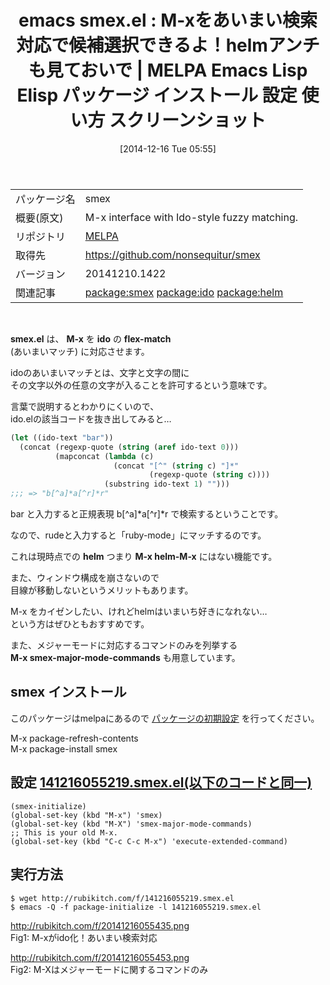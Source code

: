 #+BLOG: rubikitch
#+POSTID: 724
#+DATE: [2014-12-16 Tue 05:55]
#+PERMALINK: smex
#+OPTIONS: toc:nil num:nil todo:nil pri:nil tags:nil ^:nil \n:t -:nil
#+ISPAGE: nil
#+DESCRIPTION:
# (progn (erase-buffer)(find-file-hook--org2blog/wp-mode))
#+BLOG: rubikitch
#+CATEGORY: Emacs
#+EL_PKG_NAME: smex
#+EL_TAGS: emacs, emacs lisp %p, elisp %p, emacs %f %p, emacs %p 使い方, emacs %p 設定, emacs パッケージ %p, emacs %p スクリーンショット, helm, helm-M-x, package:ido, relate:ido, relate:helm, ido flex-match, ido あいまい検索, ido あいまいマッチ
#+EL_TITLE: Emacs Lisp Elisp パッケージ インストール 設定 使い方 スクリーンショット
#+EL_TITLE0: M-xをあいまい検索対応で候補選択できるよ！helmアンチも見ておいで
#+begin: org2blog
#+DESCRIPTION: MELPAのEmacs Lispパッケージsmexの紹介
#+MYTAGS: package:smex, emacs 使い方, emacs コマンド, emacs, emacs lisp smex, elisp smex, emacs melpa smex, emacs smex 使い方, emacs smex 設定, emacs パッケージ smex, emacs smex スクリーンショット, helm, helm-M-x, package:ido, relate:ido, relate:helm, ido flex-match, ido あいまい検索, ido あいまいマッチ
#+TITLE: emacs smex.el : M-xをあいまい検索対応で候補選択できるよ！helmアンチも見ておいで | MELPA Emacs Lisp Elisp パッケージ インストール 設定 使い方 スクリーンショット
#+BEGIN_HTML
<table>
<tr><td>パッケージ名</td><td>smex</td></tr>
<tr><td>概要(原文)</td><td>M-x interface with Ido-style fuzzy matching.</td></tr>
<tr><td>リポジトリ</td><td><a href="http://melpa.org/">MELPA</a></td></tr>
<tr><td>取得先</td><td><a href="https://github.com/nonsequitur/smex">https://github.com/nonsequitur/smex</a></td></tr>
<tr><td>バージョン</td><td>20141210.1422</td></tr>
<tr><td>関連記事</td><td><a href="http://rubikitch.com/tag/package:smex/">package:smex</a> <a href="http://rubikitch.com/tag/package:ido/">package:ido</a> <a href="http://rubikitch.com/tag/package:helm/">package:helm</a></td></tr>
</table>
<br />
#+END_HTML


*smex.el* は、 *M-x* を *ido* の *flex-match*
 (あいまいマッチ) に対応させます。

idoのあいまいマッチとは、文字と文字の間に
その文字以外の任意の文字が入ることを許可するという意味です。

言葉で説明するとわかりにくいので、
ido.elの該当コードを抜き出してみると…

#+BEGIN_SRC emacs-lisp :results silent
(let ((ido-text "bar"))
  (concat (regexp-quote (string (aref ido-text 0)))
          (mapconcat (lambda (c)
                       (concat "[^" (string c) "]*"
                               (regexp-quote (string c))))
                     (substring ido-text 1) "")))
;;; => "b[^a]*a[^r]*r"
#+END_SRC

bar と入力すると正規表現 b[^a]*a[^r]*r で検索するということです。

なので、rudeと入力すると「ruby-mode」にマッチするのです。

これは現時点での *helm* つまり *M-x helm-M-x* にはない機能です。

また、ウィンドウ構成を崩さないので
目線が移動しないというメリットもあります。

M-x をカイゼンしたい、けれどhelmはいまいち好きになれない…
という方はぜひともおすすめです。

また、メジャーモードに対応するコマンドのみを列挙する
*M-x smex-major-mode-commands* も用意しています。
** smex インストール
このパッケージはmelpaにあるので [[http://rubikitch.com/package-initialize][パッケージの初期設定]] を行ってください。

M-x package-refresh-contents
M-x package-install smex


#+end:
** 概要                                                             :noexport:


*smex.el* は、 *M-x* を *ido* の *flex-match*
 (あいまいマッチ) に対応させます。

idoのあいまいマッチとは、文字と文字の間に
その文字以外の任意の文字が入ることを許可するという意味です。

言葉で説明するとわかりにくいので、
ido.elの該当コードを抜き出してみると…

#+BEGIN_SRC emacs-lisp :results silent
(let ((ido-text "bar"))
  (concat (regexp-quote (string (aref ido-text 0)))
          (mapconcat (lambda (c)
                       (concat "[^" (string c) "]*"
                               (regexp-quote (string c))))
                     (substring ido-text 1) "")))
;;; => "b[^a]*a[^r]*r"
#+END_SRC

bar と入力すると正規表現 b[^a]*a[^r]*r で検索するということです。

なので、rudeと入力すると「ruby-mode」にマッチするのです。

これは現時点での *helm* つまり *M-x helm-M-x* にはない機能です。

また、ウィンドウ構成を崩さないので
目線が移動しないというメリットもあります。

M-x をカイゼンしたい、けれどhelmはいまいち好きになれない…
という方はぜひともおすすめです。

また、メジャーモードに対応するコマンドのみを列挙する
*M-x smex-major-mode-commands* も用意しています。

** 設定 [[http://rubikitch.com/f/141216055219.smex.el][141216055219.smex.el(以下のコードと同一)]]
#+BEGIN: include :file "/r/sync/junk/141216/141216055219.smex.el"
#+BEGIN_SRC fundamental
(smex-initialize)
(global-set-key (kbd "M-x") 'smex)
(global-set-key (kbd "M-X") 'smex-major-mode-commands)
;; This is your old M-x.
(global-set-key (kbd "C-c C-c M-x") 'execute-extended-command)
#+END_SRC

#+END:

** 実行方法
#+BEGIN_EXAMPLE
$ wget http://rubikitch.com/f/141216055219.smex.el
$ emacs -Q -f package-initialize -l 141216055219.smex.el
#+END_EXAMPLE
# (progn (forward-line 1)(shell-command "screenshot-time.rb org_template" t))
http://rubikitch.com/f/20141216055435.png
Fig1: M-xがido化！あいまい検索対応

http://rubikitch.com/f/20141216055453.png
Fig2: M-Xはメジャーモードに関するコマンドのみ

